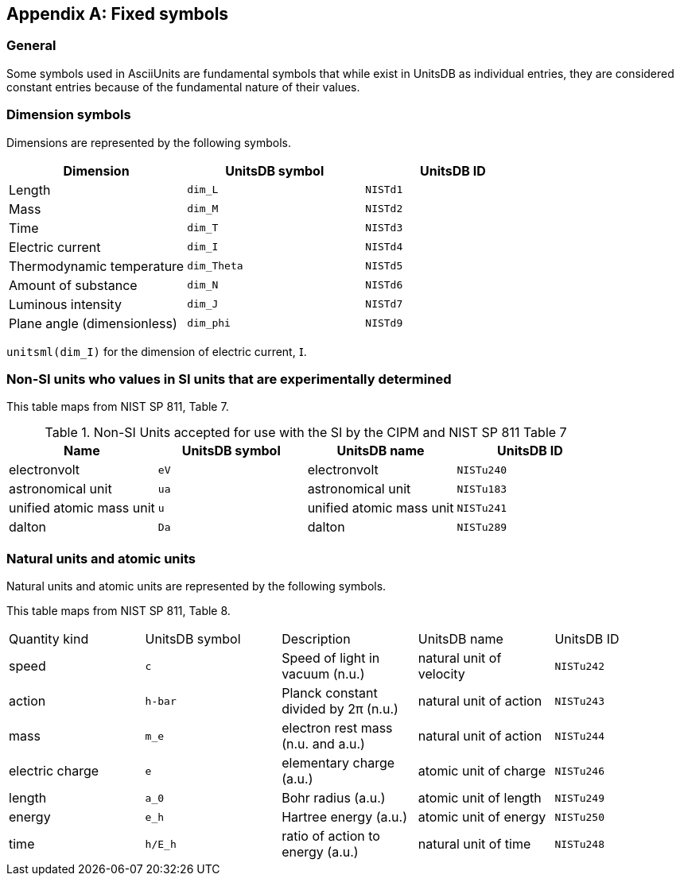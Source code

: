 
[appendix,obligation=informative]
[[fixed-symbols]]
== Fixed symbols

=== General

Some symbols used in AsciiUnits are fundamental symbols that while exist in
UnitsDB as individual entries, they are considered constant entries because
of the fundamental nature of their values.

=== Dimension symbols

Dimensions are represented by the following symbols.

|===
| Dimension | UnitsDB symbol | UnitsDB ID

| Length |`dim_L` | `NISTd1`
| Mass |`dim_M` | `NISTd2`
| Time |`dim_T` | `NISTd3`
| Electric current |`dim_I` | `NISTd4`
| Thermodynamic temperature |`dim_Theta` | `NISTd5`
| Amount of substance |`dim_N` | `NISTd6`
| Luminous intensity |`dim_J` | `NISTd7`
| Plane angle (dimensionless) |`dim_phi` | `NISTd9`
|===

[example]
====
`unitsml(dim_I)` for the dimension of electric current, 𝖨.
====

=== Non-SI units who values in SI units that are experimentally determined

This table maps from NIST SP 811, Table 7.

.Non-SI Units accepted for use with the SI by the CIPM and NIST SP 811 Table 7
|===
|Name | UnitsDB symbol | UnitsDB name | UnitsDB ID

|electronvolt | `eV` | electronvolt | `NISTu240`
|astronomical unit | `ua` | astronomical unit | `NISTu183`
|unified atomic mass unit | `u` | unified atomic mass unit | `NISTu241`
|dalton | `Da` | dalton | `NISTu289`

|===


=== Natural units and atomic units

Natural units and atomic units are represented by the following symbols.

This table maps from NIST SP 811, Table 8.

|===
|Quantity kind| UnitsDB symbol | Description | UnitsDB name | UnitsDB ID
|speed |`c` | Speed of light in vacuum (n.u.) | natural unit of velocity | `NISTu242`
|action| `h-bar` | Planck constant divided by 2π (n.u.) | natural unit of action | `NISTu243`
|mass| `m_e` | electron rest mass (n.u. and a.u.) | natural unit of action | `NISTu244`
|electric charge|`e` | elementary charge (a.u.) | atomic unit of charge | `NISTu246`
|length| `a_0` | Bohr radius (a.u.) | atomic unit of length | `NISTu249`
|energy|`e_h` | Hartree energy (a.u.) | atomic unit of energy | `NISTu250`
|time| `h/E_h` | ratio of action to energy (a.u.) | natural unit of time | `NISTu248`

// |time| `h-bar*(E_h)-1` | N/A | atomic unit of time | `NISTu251`
// | `h-bar*(m_e*c^2)` | N/A | natural unit of time | `NISTu245` (not in NIST SP 811)
// |`m_e_atomic` | N/A | atomic unit of mass | `NISTu247`
// |`h-bar_atomic` | N/A | atomic unit of action | `NISTu248`
// | `e^2*a_0&2*m_e-1` | N/A | atomic unit of magetizability | `NISTu252`

|===